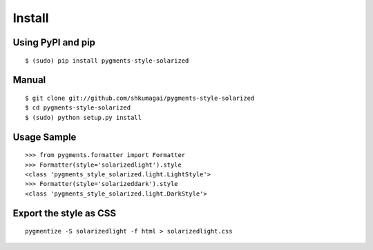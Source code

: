 Install
=======

Using PyPI and pip
------------------
::

   $ (sudo) pip install pygments-style-solarized

Manual
------
::

   $ git clone git://github.com/shkumagai/pygments-style-solarized
   $ cd pygments-style-solarized
   $ (sudo) python setup.py install

Usage Sample
------------
::

   >>> from pygments.formatter import Formatter
   >>> Formatter(style='solarizedlight').style
   <class 'pygments_style_solarized.light.LightStyle'>
   >>> Formatter(style='solarizeddark').style
   <class 'pygments_style_solarized.light.DarkStyle'>


Export the style as CSS
-----------------------
::

   pygmentize -S solarizedlight -f html > solarizedlight.css


